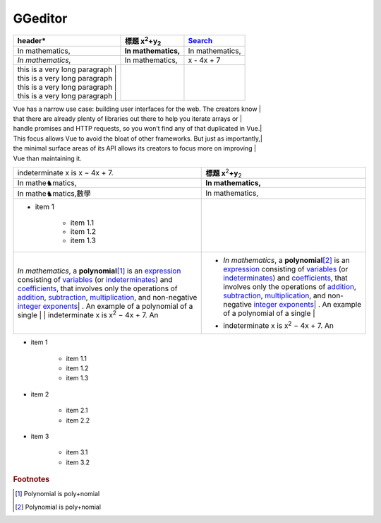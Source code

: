 
GGeditor
########








+----------------------------------+--------------------------------+---------------+
|header\*                          |標題 x\ :sup:`2`\ +y\ :sub:`2`\ |\ `Search`_\   |
+==================================+================================+===============+
|In mathematics,                   |**In mathematics,**\            |In mathematics,|
+----------------------------------+--------------------------------+---------------+
|*In mathematics,*\                |In mathematics,                 |x \- 4x + 7    |
+----------------------------------+--------------------------------+---------------+
|| this is a very long paragraph | |                                |               |
|| this is a very long paragraph | |                                |               |
|| this is a very long paragraph | |                                |               |
|| this is a very long paragraph | |                                |               |
|                                  |                                |               |
+----------------------------------+--------------------------------+---------------+

| Vue has a narrow use case: building user interfaces for the web. The creators know | 
| that there are already plenty of libraries out there to help you iterate arrays or | 
| handle promises and HTTP requests, so you won’t find any of that duplicated in Vue.| 

| This focus allows Vue to avoid the bloat of other frameworks. But just as importantly,| 
| the minimal surface areas of its API allows its creators to focus more on improving | 
| Vue than maintaining it.


+---------------------------------------------------------------------------------------------------------------------------------------------------------------------------------------------------------------------------------------------------------------------------------------------------------------------------------------------------------------------+------------------------------------------------------------------------------------------------------------------------------------------------------------------------------------------------------------------------------------------------------------------------------------------------------------------------------------------------------------------------+
|indeterminate x is x − 4x + 7.                                                                                                                                                                                                                                                                                                                                       |**標題 x**\ \ :sup:`2`\ **+y**\ \ :sub:`2`\                                                                                                                                                                                                                                                                                                                             |
+---------------------------------------------------------------------------------------------------------------------------------------------------------------------------------------------------------------------------------------------------------------------------------------------------------------------------------------------------------------------+------------------------------------------------------------------------------------------------------------------------------------------------------------------------------------------------------------------------------------------------------------------------------------------------------------------------------------------------------------------------+
|In mathe♞matics,                                                                                                                                                                                                                                                                                                                                                     |**In mathematics,**\                                                                                                                                                                                                                                                                                                                                                    |
+---------------------------------------------------------------------------------------------------------------------------------------------------------------------------------------------------------------------------------------------------------------------------------------------------------------------------------------------------------------------+------------------------------------------------------------------------------------------------------------------------------------------------------------------------------------------------------------------------------------------------------------------------------------------------------------------------------------------------------------------------+
|In mathe♞matics,數學                                                                                                                                                                                                                                                                                                                                                 |In mathematics,                                                                                                                                                                                                                                                                                                                                                         |
+---------------------------------------------------------------------------------------------------------------------------------------------------------------------------------------------------------------------------------------------------------------------------------------------------------------------------------------------------------------------+------------------------------------------------------------------------------------------------------------------------------------------------------------------------------------------------------------------------------------------------------------------------------------------------------------------------------------------------------------------------+
|* item 1                                                                                                                                                                                                                                                                                                                                                             |                                                                                                                                                                                                                                                                                                                                                                        |
|                                                                                                                                                                                                                                                                                                                                                                     |                                                                                                                                                                                                                                                                                                                                                                        |
|   * item 1.1                                                                                                                                                                                                                                                                                                                                                        |                                                                                                                                                                                                                                                                                                                                                                        |
|   * item 1.2                                                                                                                                                                                                                                                                                                                                                        |                                                                                                                                                                                                                                                                                                                                                                        |
|   * item 1.3                                                                                                                                                                                                                                                                                                                                                        |                                                                                                                                                                                                                                                                                                                                                                        |
+---------------------------------------------------------------------------------------------------------------------------------------------------------------------------------------------------------------------------------------------------------------------------------------------------------------------------------------------------------------------+------------------------------------------------------------------------------------------------------------------------------------------------------------------------------------------------------------------------------------------------------------------------------------------------------------------------------------------------------------------------+
|*In mathematics*\ , \ |IMG1|\ a **polynomial**\ \ [#F1]_\  is an \ `expression`_\  consisting of \ `variables`_\  (or \ `indeterminates`_\ ) and \ `coefficients`_\ , that involves only the operations of \ `addition`_\ , \ `subtraction`_\ , \ `multiplication`_\ , and non\-negative \ `integer`_\  \ `exponents`_\ | . An example of a polynomial of a single | |* *In mathematics*\ , \ |IMG2|\  a **polynomial**\ \ [#F2]_\  is an \ `expression`_\  consisting of \ `variables`_\  (or \ `indeterminates`_\ ) and \ `coefficients`_\ , that involves only the operations of \ `addition`_\ , \ `subtraction`_\ , \ `multiplication`_\ , and non\-negative \ `integer`_\  \ `exponents`_\ | . An example of a polynomial of a single | |
|| indeterminate x is x\ :sup:`2`\  − 4x + 7. An                                                                                                                                                                                                                                                                                                                      |* | indeterminate x is x\ :sup:`2`\  − 4x + 7. An                                                                                                                                                                                                                                                                                                                       |
+---------------------------------------------------------------------------------------------------------------------------------------------------------------------------------------------------------------------------------------------------------------------------------------------------------------------------------------------------------------------+------------------------------------------------------------------------------------------------------------------------------------------------------------------------------------------------------------------------------------------------------------------------------------------------------------------------------------------------------------------------+

* item 1

   * item 1.1
   * item 1.2
   * item 1.3

* item 2

   * item 2.1
   * item 2.2

* item 3

   * item 3.1
   * item 3.2

.. _`Search`: http://www.google.com
.. _`expression`: https://en.wikipedia.org/wiki/Expression_(mathematics)
.. _`variables`: https://en.wikipedia.org/wiki/Variable_(mathematics)
.. _`indeterminates`: https://en.wikipedia.org/wiki/Indeterminate_(variable)
.. _`coefficients`: https://en.wikipedia.org/wiki/Coefficient
.. _`addition`: https://en.wikipedia.org/wiki/Addition
.. _`subtraction`: https://en.wikipedia.org/wiki/Subtraction
.. _`multiplication`: https://en.wikipedia.org/wiki/Multiplication
.. _`integer`: https://en.wikipedia.org/wiki/Integer
.. _`exponents`: https://en.wikipedia.org/wiki/Exponentiation


.. rubric:: Footnotes

.. [#f1]  Polynomial is poly+nomial
.. [#f2]  Polynomial is poly+nomial

.. |IMG1| image:: develop_test/img_1.png
   :height: 84 px
   :width: 84 px

.. |IMG2| image:: develop_test/img_2.png
   :height: 73 px
   :width: 73 px
   :target: http://www.google.com
